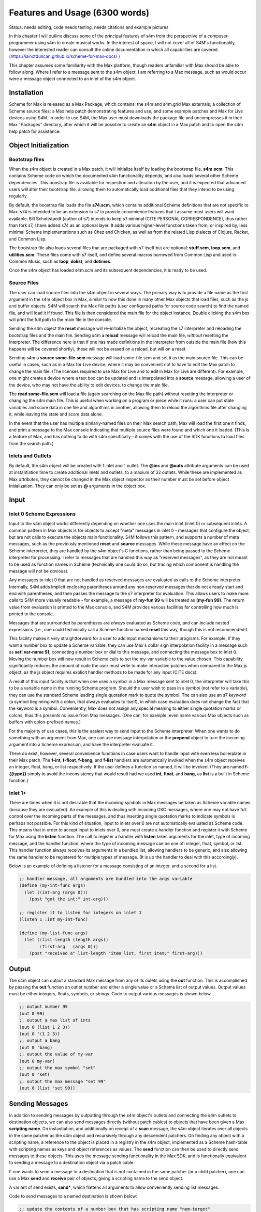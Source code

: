 Features and Usage  (6300 words)
====================================================================================================

Status: needs editing, code needs testing, needs citations and example pictures

In this chapter I will outline discuss some of the principal features of s4m from the perspective of a composer-programmer
using s4m to create musical works. 
In the interest of space, I will not cover all of S4M's functionality, however the interested
reader can consult the online documentation in which all capabilities are covered.
(https://iainctduncan.github.io/scheme-for-max-docs/ )

This chapter assumes some familiarity with the Max platform, though readers unfamiliar with Max should be able to follow along.
Where I refer to a message sent to the s4m object, I am referring to a Max message, such as would occur
were a message object connected to an inlet of the s4m object. 

Installation
-------------
Scheme for Max is released as a Max Package, which contains: the s4m and s4m.grid Max externals;
a collection of Scheme source files; a Max help patch demonstrating features and use;
and some example patches and Max for Live devices using S4M.
In order to use S4M, the Max user must downloads the package file and uncompresses it in their Max 
"Packages" directory, after which it will be possible to create an **s4m** object in a Max patch
and to open the s4m help patch for assistance.

Object Initialization
----------------------

Bootstrap files
^^^^^^^^^^^^^^^
When the s4m object is created in a Max patch, it will initialize itself by loading the bootstrap file, **s4m.scm**.
This contains Scheme code on which the documented s4m functionality depends, and also loads several other Scheme dependencies.
This boostrap file is available for inspection and alteration by the user, and it is expected that advanced users will 
alter their bootstrap file, allowing them to automatically load additional files that they intend to be using regularly. 

By default, the boostrap file loads the file **s74.scm**, which contains additional Scheme definitions that are not specific to Max.
s74 is intended to be an extension to s7 to provide convenience features that I assume most users will want available. 
Bill Schottstaedt (author of s7) intends to keep s7 minimal (CITE PERSONAL CORRESPONDENCE), 
thus rather than fork s7, I have added s74 as an optional layer.
It adds various higher-level functions taken from, or inspired by, less minimal Scheme implementations such as Chez and Chicken,
as well as from the related Lisp dialects of Clojure, Racket, and Common Lisp.

The bootstrap file also loads several files that are packaged with s7 itself but are optional: **stuff.scm**, **loop.scm**, and **utilities.scm**.
These files come with s7 itself, and define several macros borrowed from Common Lisp and used in Common Music, such as **loop**, **dolist**, and **dotimes**.  

Once the s4m object has loaded s4m.scm and its subsequent dependencies, it is ready to be used.

Source Files
^^^^^^^^^^^^^
The user can load source files into the s4m object in several ways.
The primary way is to provide a file name as the first argument in the s4m object box in Max, similar to how this done
in many other Max objects that load files, such as the js and buffer objects.
S4M will search the Max file paths (user configured paths for source code search) to find the named file, and will load it if found.
This file is then considered the main file for the object instance.
Double clicking the s4m box will print the full path to the main file in the console.

Sending the s4m object the **reset** message will re-initialize the object, recreating the s7 interpreter and reloading the bootstrap files
and the main file. 
Sending s4m a **reload** message will reload the main file, *without* resetting the interpreter.
The difference here is that if one has made definitions in the interpreter from outside the main file (how this happens will 
be covered shortly), these will not be erased on a reload, but will on a reset.

Sending s4m a **source some-file.scm** message will load some-file.scm and set it as the main source file.
This can be useful in cases, such as in a Max for Live device, where it may be convenient not to have to edit the Max patch to change the main file.
(The licenses required to use Max for Live and to edit in Max for Live are different). 
For example, one might create a device where a text box can be updated and is interpolated into a **source** message,
allowing a user of the device, who may not have the ability to edit devices, to change the main file. 

The **read some-file.scm** will load a file (again searching on the Max file path) without resetting the interpreter or changing the s4m main file.
This is useful when working on a program or piece while it runs: a user can put state variables and score data in one file 
and algorithms in another, allowing them to reload the algorithms file after changing it, while leaving the state and score data alone.

In the event that the user has multiple simlarly-named files on their Max search path, Max will load the first one it finds,
and print a message to the Max console indicating that multiple source files were found and which one it loaded. 
(This is a feature of Max, and has nothing to do with s4m specifically - it comes with the use of the SDK functions to load files from the search path.)

.. TODO: figures of loading some files

Inlets and Outlets
^^^^^^^^^^^^^^^^^^
By default, the s4m object will be created with 1 inlet and 1 outlet. 
The **@ins** and **@outs** attribute arguments can be used at instantiation time to create additional inlets and outlets, to a maxium of 32 outlets.
While these are implemented as Max *attributes*, they cannot be changed in the Max object inspector as their number must be set before object initialization.
They can only be set as **@** arguments in the object box.


Input
--------------------------------------------------------------------------------


Inlet 0 Scheme Expressions
^^^^^^^^^^^^^^^^^^^^^^^^^^
Input to the s4m object works differently depending on whether one uses the main inlet (inlet 0) or subsequent inlets. 
A common pattern in Max objects is for objects to accept "meta" messages in inlet 0 - messages that configure the object,
but are not calls to execute the objects main functionality.
S4M follows this pattern, and supports a number of meta messages, such as the previously mentioned **reset** and **source** messages.
While these message have an effect on the Scheme interpreter, they are handled by the s4m object's C functions,
rather than being passed to the Scheme interpreter for processing. 
I refer to messages that are handled this way as "reserved messages", as they are not meant to be used
as function names in Scheme (technically one could do so, but tracing which component is handling the message will not be obvious).

Any messages to inlet 0 that are not handled as reserved messages are evaluated as calls to the Scheme interpreter.
Internally, S4M adds implicit enclosing parentheses around any non-reserved messages that do not already start and end with parentheses,
and then passes the message to the s7 interpreter for evaluation.
This allows users to make more calls to S4M more visually readable - for example, a message of **my-fun 99** will be treated as **(my-fun 99)**.
The return value from evaluation is printed to the Max console, and S4M provides various facilities for controlling
how much is printed to the console. 

Messages that are surrounded by parentheses are *always* evaluated as Scheme code, and can include nested expressions
(i.e., one could technically call a Scheme function named **reset** this way, though this is not recommended!).

This facility makes it very straightforward for a user to add input mechanisms to their programs. 
For example, if they want a number box to update a Scheme variable, they can use Max's dollar sign interpolation facility
in a message such as **set! var-name $1**, connecting a number box or dial to this message, and connecting the message box to inlet 0.
Moving the number box will now result in Scheme calls to set the my-var variable to the value chosen.
This capability significantly reduces the amount of code the user must write to make interactive patches when compared to the Max js object, 
as the js object requires explicit handler methods to be made for any input (CITE docs).

A result of this input facility is that when one uses a symbol in a Max message sent to inlet 0, the interpreter will take this
to be a variable name in the running Scheme program. 
Should the user wish to pass in a *symbol* (not refer to a variable), they can use the standard Scheme leading single quotation mark to quote the symbol.  
The can also use an s7 *keyword* (a symbol beginning with a colon, that always evaluates to itself), in which case evaluation 
does not change the fact that the keyword is a symbol.
Conveniently, Max does not assign any special meaning to either single quotation marks or colons, thus this presents no issue from Max messages.
(One can, for example, even name various Max objects such as buffers with colon-prefixed names.)

For the majority of use cases, this is the easiest way to send input to the Scheme interpreter.
When one wants to do something with an argument from Max, one can use message interpolation or the **prepend** object 
to turn the incoming argument into a Scheme expression, and have the interpreter evaluate it.

There do exist, however, several convenience functions in case users want to handle input with even less boilerplate in their Max patch.
The **f-int**, **f-float**, **f-bang**, and **f-list** handlers are automatically invoked when the s4m object receives an
integer, float, bang, or list respectively.
If the user defines a function so named, it will be invoked.
(They are named **f-{{type}}** simply to avoid the inconsistency that would result had we used **int**, **float**, and **bang**, 
as **list** is a built in Scheme function.)

Inlet 1+ 
^^^^^^^^
There are times when it is not desirable that the incoming symbols in Max messages be taken as Scheme variable names (because they are evaluated).
An example of this is dealing with incoming OSC messages, where one may not have full control over the incoming parts of the messages, 
and thus inserting single quotation marks to indicate symbols is perhaps not possible.
For this kind of situation, input to inlets over 0 are not automatically evaluated as Scheme code.
This means that in order to accept input to inlets over 0, one must create a handler function and register it with 
Scheme for Max using the **listen** function. 
The call to register a handler with **listen** takes arguments for the inlet, type of incoming
message, and the handler function, where the type of incoming message can be one of: integer, float, symbol, or list.
This handler function always receives its arguments in a bundled list, allowing handlers to be generic,
and also allowing the same handler to be registered for multiple types of message. (It is up the handler
to deal with this accordingly).

Below is an example of defining a listener for a message consisting of an integer, and 
a second for a list.

.. code:: Scheme

  ;; handler message, all arguments are bundled into the args variable
  (define (my-int-func args)
    (let ((int-arg (args 0)))
      (post "got the int:" int-arg)))

  ;; register it to listen for integers on inlet 1
  (listen 1 :int my-int-func)

  (define (my-list-func args)
    (let ((list-length (length args))
          (first-arg   (args 0)))
      (post "received a" list-length "item list, first item:" first-arg)))
 

Output
--------------------------------------------------------------------------------
The s4m object can output a standard Max message from any of its oulets using the **out** function.
This is accomplished by passing the **out** function an outlet number and either a single value or a Scheme
list of output values. 
Output values must be either integers, floats, symbols, or strings.
Code to output various messages is shown below.

.. code:: Scheme

  ;; output number 99
  (out 0 99)
  ;; output a max list of ints
  (out 0 (list 1 2 3))
  (out 0 '(1 2 3))
  ;; output a bang
  (out 0 'bang)
  ;; output the value of my-var
  (out 0 my-var)
  ;; output the max symbol "set"
  (out 0 'set)
  ;; output the max message "set 99"
  (out 0 (list 'set 99))


Sending Messages
--------------------------------------------------------------------------------
In addition to sending messages by outputting through the s4m object's outlets and connecting the
s4m outlets to destination objects, we can also send messages directly (without patch cables)
to objects that have been given a Max **scripting name**. 
On instantiation, and additionally on receipt of a **scan** message, the s4m object
iterates over all objects in the same patcher as the s4m object and recursively through
any descendent patchers. On finding any object with a scripting name, a reference
to the object is placed in a registry in the s4m object, implemented as a Scheme hash-table
with scripting names as keys and object references as values.
The **send** function can then be used to directly send messages to these objects.
This uses the message sending functionality in the Max SDK, and is functionally equivalent
to sending a message to a destination object via a patch cable.

If one wants to send a message to a destination that is not contained in the same patcher
(or a child patcher), one can use a Max **send** and **receive** pair of objects, giving
a scripting name to the send object. 

A variant of send exists, **send***, which flattens all arguments to allow conveniently
sending list messages.

Code to send messages to a named destination is shown below:

.. code:: Scheme

  ;; update the contents of a number box that has scripting name "num-target"
  ;; by sending it a numeric message
  ;; we quote num-target below as we want the symbol num-target, not the
  ;; value of a variable named num-target.
  (send 'num-target 99)
  
  ;; send a message box a message to update to the contents to "foobar 1 2 3"
  (send 'msg-target 'set 'foobar 1 2 3)
  
  ;; if we had the list ('foobar 1 2 3) in a variable named "msg":
  (send* 'msg-target 'set msg)
  
This facility allows one to orchestrate complex activity in a Max patch without
having predetermined connection paths.

Buffers & Tables
--------------------------------------------------------------------------------
Max contains two objects for storing arrays of numerical data: the **buffer** 
and the **table**. Buffers are typically used to store floating-point sample
data while tables are typically used to store integers. Both provide
the programmer the ability to use indexed collections, and can have names,
allowing objects that are not connected to a main buffer or table object
to interact with them. The main use for buffers is as a container
for audio data that can be played back in various ways as well as 
manipulated programmatically by reading from and writing to them. 
An interesting feature of buffers is that the abstraction of the buffer
of samples can be accessed by multiple Max objects by referring to the
buffer by name, the name being provided as an argument to the **buffer**
object that instantiates the buffer. 

Scheme for Max provides a collection of functions for reading and writing
to and from buffers and tables, as well as convenience functions for 
getting the length of table or buffer and verifying if there exists
a particular named buffer or table (**buffer?**, and **buffer-samples**,
**table?**, **table-length**). 

The simplest way of using these is to read or read a single index
point. However, in the case of buffers, at the C level, Max locks a buffer before a read
or write operation to ensure thread-safety in case other objects (that
may be running in other threads) attempt to access the same buffer.
Similarly, Max provides an ability to **notify** on a buffer update,
so that objects sharing the buffer (such as visual display objects) 
can update. 
Consequently, interacting with a collection of samples from the same 
buffer with a Scheme loop that makes repeats
calls to **buffer-ref** or **buffer-set!** is slower than necessary,
as locking, unlocking, and notifying will happen on every loop interation.
For these scenarios, s4m functions exist to copy blocks of samples between
Scheme vectors (Scheme's basic array collection) and buffers, in
which optional starting index points and number of samples are provided as arguments.
At the C level, these lock, unlock, and notify only once, running
direct low-level memory copies for all samples.

.. TODO: buffer example code

While buffers (and to a lesser degree, tables) are implemented around the primary use case
of storing sample data, they can be used for storing any numerical
data in arrays. The s4m facilities thus provide a complement to the
Max functions, enabling iterative array manipulation with more convenient
looping constructs than are built in to Max.

.. TODO: buffer example

Dictionaries
--------------------------------------------------------------------------------
Another high-level data collection abstration provided by Max is the Max
**dictionary**, a key-value store in which one can store a wide variety
of Max data types as values, and use integers, floats, symbols, or strings 
as keys. Max provides a rich API for working with dictionaries, including
the ability to refer to them by name across many objects, serialize them
to JSON, update them from JSON files, and even send references to them
between objects. There are a number of Max objects that have the ability
to dump their contents to dictionaries, and various display handlers. 
(TODO examples, cite docs)

The Scheme equivalent of a dictionary is the **hash-table**, a key-value
store that can hold any valid Scheme object, either as a key or value.
S4M provides functions to interact with Max dictionaries as well
as convert between Max dictionaries and Scheme hash-tables. 
Notably, these are recursively implemented: converting a Max
dictionary to a Scheme hash-table will convert all values in the 
dictionary, regardless of depth of nesting.
Interesting, Max supports numerically indexed arrays in dictionaries,
which can contain mixes of types, even though
there is no way of directly working with arrays of heterogenous types 
in the platform.
Thus, the use of a dictionary as a way to have simple arrays is common
in Max programming (TODO CITE). S4M converts these nested arrays
to Scheme vectors, where these vectors can contain a mix of types 
(including further nested dictionaries and arrays).

Similar to Common Lisp and Clojure, s7 Scheme (but not all Schemes) provides
a **keyword** data-type, which is a symbol starting with a colon that
always evaluates to itself. (TODO CITE). These are commonly used as keys in
hash-tables (TODO CITE). This is a convenient practice in Max, as one does not have worry about
quoting or unquoting as data passes through evaluation layers such
as when messages from from Max through inlet 0 of an s4m object.
Conveniently, Max allows naming dictionaries with a leading colon,
allowing us to use keywords even at the top level.

S4M provides the functions **dict-ref**, **dict-set!**, 
**dict->hash-table**, **hash-table->dict**, and **dict-replace**
for working with dictionaries.
Of note is that these provide some convenience functions
for dealing with nested dictionaries without having to nest
calls to dict-ref and dict-set!.

.. code:: Scheme
  ;; get a value from max dict named "test-dict", at key "a"
  (dict-ref 'test-dict 'a)

  ;; get value at key "ba" in nested dict at key "b"
  (dict-ref 'test-dict (list 'b 'ba) )

  ;; get the value at index 2 in the nested vector at key "c"
  (dict-ref 'test-dict '(c 2) )

  ;; set a value in max dict named "test-dict", at key "z"
  (dict-set! 'test-dict 'z 44)

  ;; set a value that is a hash-table, becomes a nested dict
  (dict-set! 'test-dict 'y (hash-table :a 1 :b 2))

  ;; set value at key "bc" in nested dict at key "b"
  (dict-set! 'test-dict (list 'b 'bc) 111)

  ;; set a value that is a hash-table, creating an intermediate hash-table automatically
  (dict-replace! 'test-dict (list 'foo 'bar) 99)

  ;; create a hash-table from a named Max dictionary
  (define my-hash (dict->hash-table 'my-max-dict-name))

  ;; update a Max dict from a hash-table
  ;; if the Max dictionary does not exist, it will be created
  (hash-table->dict (hash-table :a 1 :b 2) 'my-max-dict-name)


s4m-arrays
--------------------------------------------------------------------------------
While in Max one has access to arrays of hetergenous type through dictionaries,
and arrays of integers and floats through buffers and tables, there is
no direct interface to statically sized arrays of a single basic C type.
Scheme for Max fills this gap by providing its own internal implementation of arrays,
the **s4m-array**, which provides an interface to static C arrays.
These are created with the **make-array** function, providing a name,
size, and type, where type may be **:int**, **:float**, **:char**, or **:string**.
These arrays are stored by name in a global registry in the Scheme for Max
code, allowing multiple s4m objects to use them to share data between instances.
As the arrays are created in the s4m global registry, these persist beyond
the life of a single s4m object, and are freed only on a restart of Max.

S4M provides functions for working with these point-by-point,
(**array-ref** and **array-set!**) as well functions for copying
blocks of data to and from Scheme vectors (**array->vector**, **array-set-from-vector!**).

.. code:: Scheme
  
  ;; create a 128-point array of integers, naming with a keyword 
  (make-array :my-array :int 128)

  ;; copy a value from one array to another
  (array-set! :destination-array dest-index 
    (array-ref :source-array source-index))

  ;; update a block of data from a Scheme vector
  (array-set-from-vector! :display 0 #(0 1 2 3 5 6 7 8))  

Notably, unlike Max buffers, tables, and dictionaries, s4m-arrays do not
include any thread protection. They are intended to be used in cases
where speed of access is important, leaving synchronization issues up to the
programmer. 

The motivating use case for s4m-arrays was that of driving graphic displays
of tabular data in as close to real-time as possible, such as one
one would when making a tracker-style interface to a sequencer.
(TODO CITE trackers?) In this scenario, one might have one s4m instance
that contains a sequencer engine that works with tabular sequence data,
and a second instance, running the low-priority thread off a timer, that drives
a graphic display of this data.

In this scenario, we have an implementation of a **producer-consumer**
pattern: we know that only the sequencer will produce data, writing to the
s4m-array, and only the consumer will read the data. 
We also know that if the consumer should get partially updated data
(perhaps its thread runs part way through an update from the producer),
this is not a serious problem - some ripple in the display as data refreshes
is acceptable to the user in the name of real-time performance.
(TODO CITE this happening in modern DAWS??)
Given our strict producer and consumer scheme, and our acceptance of ripple,
the s4m-array is preferable to using data structures such as buffer or table,
which will run more slowly on account of the thread-synchronization code
that they run. 

The s4m.grid object
--------------------------------------------------------------------------------
The missing piece for the scenario just discussed is a display element, 
and for this purpose Scheme for Max provides the graphical display object, the **s4m.grid**. 
The grid provides a simple visual grid on which we can draw values in each cell.
It is implemented as a Max UI object (CITE), built in the C SDK,
and has several attributes that may be changed in the Max inspector window,
controlling spacing, font size, striping, conversion to MIDI note names,
vertical versus horizontal orientation, 
and whether a value of zero should be drawn or remain blank.

The grid can be updated in two ways. The first is to send it a Max list message.
On receipt of a list, the grid will update each cell from the list, iterating
either by rows then columns or vice versa, depending on the orientation attribute.
The second update method is to read directly from a named s4m-array, on 
receipt of the **readarray** message. 
In this case, the grid iterates through the array (again according to the
orientation attribute), updating each cell. 
The updating from an s4m-array has the (speed) advantage that no Max atoms or
message data structures need to be created for each argument - the
numerical arguments are read directly from contiguous memory in the display
function.
When driving a large grid from a timer, this has a significant impact on the 
processing load created. The result of this is that it is practical to have
several large grids updating multiple times per second without creating
problematic loads.

The intended workflow is that the programmer will have
a component of their sequencing system acting as a view driver. 
This can be code that runs on a periodic timer (perhaps every 100 to 200 ms),
queries which ever Scheme structures they want to view (such as 
reading the sequence data vectors from a Scheme sequencer),
and writes the data which we want to view into an s4m-array (acting
as the producer).
Either on a separate timer (or the same timer if desired), a
grid element will be sent the display message with the name of this
array, acting as the consumer.

In this workflow, the s4m-array acts as a *framebuffer* (CITE),
a data structure that virtually represents a display element, and
the entire system acts as an *immediate mode GUI*. (CITE)
Immediate mode GUI's decouple the display from the data production,
making it possible for the display to accurate reflect the current
state of sequencing data regardless of how it was set. 
This is desirable in an algorithmic music platform as one cannot
assume that the state of the sequencing data originates from
GUI actions - it could come from autonomous processes, network
requests, MIDI input, and the like. 
The disadvantage of an immediate mode GUI is the processing cost:
it is constantly running data queries and updates regardless of whether
data has changed. 
Thus, the low-level speed optimizations of the s4m.grid and s4m-array 
facilities make immediate mode displays practical where previously they were not.
In my personal experiments, comparison with the Max built in jit.cellblock
(the built in tabular display element) showed very significant speed 
increases - from unusable with one 64 x 16 grid, to usable with 
four 64 x 16 grids with minimal CPU impact.

.. TODO screen cap of my grids


Scheduling Functions (needs editing and code testing)
--------------------------------------------------------------------------------

Arguably the most important feature of Scheme for Max
is its advanced scheduling and timing features, and their integration
with the Max threading and transport subsystems. 
On a surface level, they are quite straightforward: s4m provides
functions that allow one to schedule execution of an arbitrary Scheme
function at some point in the future, the simplest of this being the
**delay** function.

In the example below, an anonymous function is created and put on the scheduler
to execute in 1000 milliseconds. The call to delay returns a
handle that can be used to cancel the scheduled function if desired.

.. code:: Scheme
  
  ;; create a lambda function that prints to the console,
  ;; and schedule it for 1 second in the future, saving the handle
  (define my-handle
    (delay 1000 
      (lambda () (post "Hello from the future!"))))
  
  ;; cancel its execution
  (cancel-delay my-handle)

The delay function has variants that allow one to schedule
in ticks, based on the Max global transport, at 480 ticks per beat,
and in quantized ticks where execution time is forced to align to a tick
boundary regardless of at what time the call to delay was made.
The tick delay functions will also only execute if the Max transport is
playing, making it possible to synchronize scheduled functions accurately
with other Max sequencing tools or with the Ableton Live built in sequencers.

.. code:: Scheme
  
  ;; schedule my-function for 1 quarter note from now, if transport running
  (delay-t 480 my-function)
  
  ;; schedule my-quantized-function for 1 quarter note from now, but forcing now be
  ;; interpreted as on the nearest 16th note boundary from the time
  ;; of the scheduling call
  (delay-tq 480 120 my-quantized-function)
  
At an implementation level, these use the Max C SDK's **clock** functions, 
which allow one to precisely schedule
execution of a callback function. It is important to note that in 
modern versions of Max, these functions are designed to preserve
long-term temporal accuracy regardless of immediate jitter.
Jitter, in this context, refers to the difference between the scheduled
time and the actual execution time as one would see if analyzing recorded audio.

For optimal real-time audio performance in Max, the recommended
settings are to have "audio in interrupt" and "overdrive" enabled. (CITE Max docs) 
When both of these are turned on, the Max engine alternately runs
a DSP pass (calculating a signal vector of samples), and a scheduler
thread pass. This means that real time of events stemming from 
the scheduler thread execution can be off by up to a signal
vector of samples, resulting in small timing discrepencies.
However, what is important to note is that the clock functions
in current versions of Max compensate for this in the long run such
that this discrepency does not accumulate. 
Tests I made during development confirmed that even after long
playback times, clock driven functions did not accumulate jitter,
and that if one sets the Max signal vector size to 1 sample, 
the timing on the clock functions is sample accurate.

The Scheme for Max functions use these clock facilities by putting
a reference to the Scheme function passed to the delay functions
into a special internal registry, keyed by their handles. 
When the C clock callback runs, this is retrieved and the function
is taken from the registry and executed.

There is nonobvious capability granted by the combination of this facility 
and the nature of Scheme's lexical scoping. This is that
Scheme for Max uniquely makes it possible to easily specify a function
to be run in the future, with that function using values that can
be taken from the environment *at the time of scheduling*, 
or *at the time of execution*. 
This is not possible in regular Max patching, and while it is technically
possible using JavaScript, it would be of limited use in JavaScript
as the timing of said functions can potentially have unusable 
levels of jitter due to the fact that the js object only executes
in the low priority thread.

This facilty makes algorithms and real-time interaction possible in
interesting ways. One can, for example, create a patch in which
dials or hardware change some musical value. This can be captured,
so to speak, at scheduling time, such that when the function executes in the future,
the value *where the dial was* is used. Alternatively, one can
use a function that explicitly looks in the global environment 
for settings at run time.
Below is an example of a function that uses both of these facilities.
The value read from **dial-1** will be used as it was at scheduling
time, while the value from **dial-2** will be looked up in the future.

.. TODO check and verify this code

.. code:: Scheme
  
  ;; capture the value of g-dial-1 and use it in the function
  ;; look up the value of g-dial-2 in the future
  (delay-t 480 
    (let ((dial-1-capture g-dial-1))
      (lambda ()
        (let ((dial-2-now (eval 'dial-2)))
          (post "dial-1 was:" dial-1-capture)
          (post "dial-2 is:" dial-2-now)))))

In combination with s4m's capability of updating code interactively while
programs run, this scheduling flexibility enables the programmer-performer
to edit algorithms used in algorithmic music even once they are already
scheduled. 

Finally, these facilities also enable a workflow known as
"self-scheduling" or "temporal recursion" (CITE lazzarini) in which
a repeating function schedules the next pass of itself. 
This facility enables the composer to create interesting evolving
generative proccesses, as each pass of a function can change the data,
or even the code, of the next pass of the function. One might think 
at first glance that this would result in an accumulation of timing
jitter, but the implementation of Max clocks does indeed make this possible
while preserving sample-accuracty over long periods of time, something
I have tested extensively.

Below is an example of a function scheduling itself. The first iteration
of this function would need to be manually created. The temporal recursion
will stop when the variable **playing** is set to false.


TODO: test this code

.. code:: Scheme

  ;; a variable to turn on and off playback
  (define playing #f)

  ;; a function that schedules itself to run on every quarter note
  ;; and keeps track of how many times it has run
  (define (my-process runs)
    (post "run number:" runs)
    (if playing
      (delay-t 480 
        ;; create an anonymous function that wraps the next call to my-process
        (lambda ()(my-process (+ 1 runs))))))

  ; a function to start the process
  (define (start)
    (set! playing #t)
    (my-process 0))

  ; a function to stop the scheduling chain
  (define (stop)
    (set! playing #f))

The above can, of course, be combined with the previously mentioned
lexical scoping capabilites, enabling implementations of complex,
interactive, algorithmic process music in succint and flexible code.
The Scheme for Max online documentation and example repositories contain
examples of interactive algorithmic sequencers implemented in this way.
      
Garbage collector functions (needs editing)
--------------------------------------------------------------------------------
As a high-level, dynamically-typed language, Scheme includes a 
**garbage collector** (a.k.a. a **gc**), a language subsystem that cleans up
and frees unused memory that has previously been allocated by the program.
Garbage collection spares the programmer the tedious work of manually allocating,
tracking, and freeing the memory used by variables in the language.
It is a standard feature of most modern high-level programming languages,
such as Java, Python, Ruby, JavaScript. 
The problem with garbage collection when one is doing soft real-time
work (where "soft" means that missed deadlines are undesirable, but not catastrophic,
such as would be the case in avionics software), is that the gc
must periodically do a pass in which it scans over the program
memory, looking for unused memory allocations and freeing them, and
this can be a computationally expensive process when the program is large or
uses large amounts of data.
Further complicating things, garbage collection is of indeterminate duration,
as the work that the gc must do is heavily dependent on the particular algorithms
and data structures used in the program over which it is running
(i.e., a program of some gven size and memory use may require more or less
garbage collection depending on how precisely it is written).
(CITE).

For theses reasons, the use of garbage collected languages is not common
in real-time audio programming, where the program must be doing constant calculations
to produce streams of samples.
Scheme for Max, however, is intended to be used at the *note level*,
rather than the *audio level*, thus the time between blocks of computation
is potentially much higher (the temporal gap between notes), giving us 
(potentially) adequate time for the gc to finish. 
All modern DAWs allow a user to configure the output audio buffer size,
corresponding to the number of samples the program pre-computes, and thus
also corresponding to the latency of real-time operation.
While the s7 garbage collector will cause issues if attempting to run
Scheme for Max programs with a very low buffer and latency (e.g.,
64 samples or less), on a modern computer and moderately sized program,
the gc is able to run within the latency period of an output buffer of 128
or more - sufficiently low for playable latency.

Nonetheless, a heavy Scheme for Max program can run out of time for
the garbage collector, resulting in audio underruns and audible clicks.
For these cases, Scheme for Max provides some additional facitilites
for controlling whether and when the gc runs.

The first of these, perhaps counterintuitively, allows one to control 
when the gc runs on timer, allowing it to run *more* frequently
than is the case if one does not force a gc run. This increases
the overall work the gc does, but lowers how much work it must do
on each pass, allowing each pass to complete more quickly.

Sending the **gc-disable** message to the s4m object disables automatic
running of the gc, allowing one to explicitly force a run by sending
the **gc-run** message, which can be triggered off a timer such as a
Max metronome. In my experience, setting this to somewhere between
200 - 300 ms works well and provides better real-time performance
than is posssible using the automatic gc.

A second facility is to change the heap size of the Scheme for Max object.
The lower the heap size, the faster the gc runs as it must run over less
memory (CITE bill correspondence). The s4m object allows an initial
**@heap** attribute to set the starting heap size. This works well so 
long as one checks through testing whether the heap allocated will be big enough.
If it is not, a *heap reallocation* will be required when s4m is out of memory,
which is very likely to cause audio issues. 
Users can use s7's built in gc reporting by turning on the **gc-stats** flag,
which will result in output to the console on each gc pass, including the
amount of memory it must run over. This can be used to ensure the initial
heap size is adequate.

Finally, if the performance of piece is of a reasonable duration, the
user may elect to disable the garbage collector all together.
This is done again by sending the **gc-disable** message, but without
using any forced runs following it. In this case, the heap will likely
need to be quite large as the memory use of the program will grow as it
runs, with no unused memory ever freed. In programming parlance, 
this is referred to as a "memory leak", and is normally considered 
a bug. However, given that the the size of audio sample libraries
used in music production is now in the gigabytes (CITE), it is certainly
not unreasonable for one to let a program grow in memory on the order
of megabytes!









